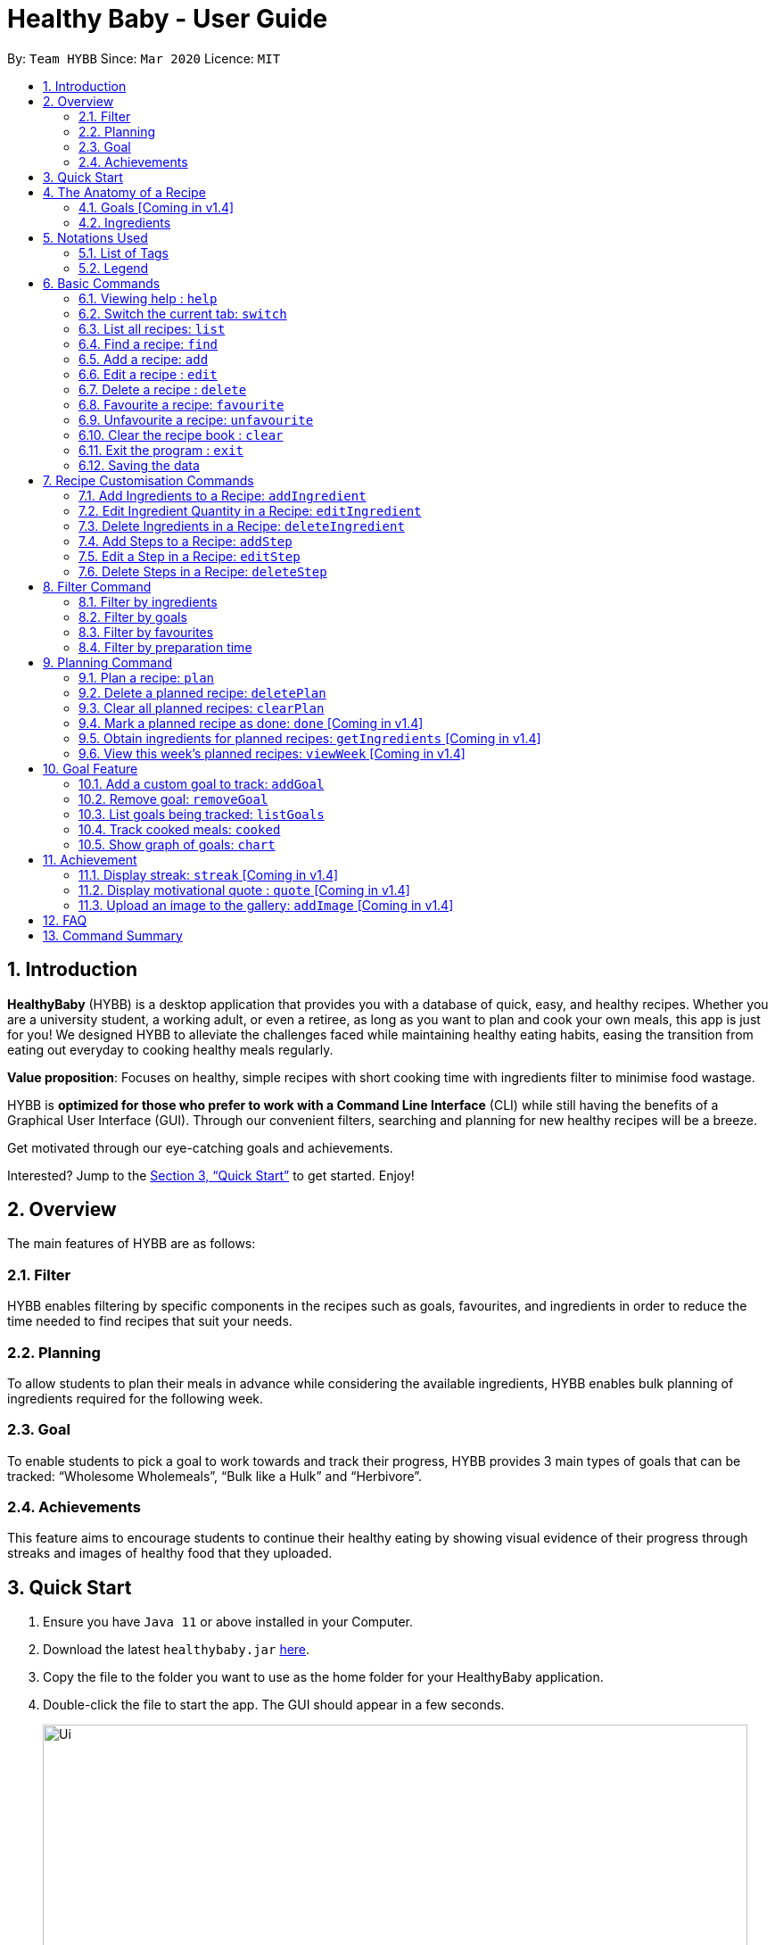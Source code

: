 = Healthy Baby - User Guide
:site-section: UserGuide
:toc:
:toc-title:
:toc-placement: preamble
:sectnums:
:imagesDir: images
:stylesDir: stylesheets
:xrefstyle: full
:experimental:
ifdef::env-github[]
:tip-caption: :bulb:
:note-caption: :information_source:
endif::[]
:repoURL: https://github.com/AY1920S2-CS2103T-T10-1/main

By: `Team HYBB`      Since: `Mar 2020`      Licence: `MIT`

== Introduction

*HealthyBaby* (HYBB) is a desktop application that provides you with a database of quick, easy, and healthy recipes.
Whether you are a university student, a working adult, or even a retiree, as long as you want to plan and cook your
own meals, this app is just for you! We designed HYBB to alleviate the challenges faced while maintaining healthy
eating habits, easing the transition from eating out everyday to cooking healthy meals regularly.

*Value proposition*: Focuses on healthy, simple recipes with short cooking time with ingredients filter to
minimise food wastage.

HYBB is *optimized for those who prefer to work with a Command Line Interface* (CLI) while still having the benefits of
a Graphical User Interface (GUI).
Through our convenient filters, searching and planning for new healthy recipes will be a breeze.

Get motivated through our eye-catching goals and achievements.

Interested? Jump to the <<Quick Start>> to get started. Enjoy!

== Overview
The main features of HYBB are as follows:

=== Filter
HYBB enables filtering by specific components in the recipes such as goals, favourites, and ingredients in order to
reduce the time needed to find recipes that suit your needs.

=== Planning
To allow students to plan their meals in advance while considering the available ingredients,
HYBB enables bulk planning of ingredients required for the following week.

=== Goal
To enable students to pick a goal to work towards and track their progress, HYBB provides 3 main types of goals that
can be tracked: “Wholesome Wholemeals”, “Bulk like a Hulk” and “Herbivore”.

=== Achievements
This feature aims to encourage students to continue their healthy eating by showing visual evidence of their progress
through streaks and images of healthy food that they uploaded.

== Quick Start

.  Ensure you have `Java 11` or above installed in your Computer.
.  Download the latest `healthybaby.jar` link:{repoURL}/releases[here].
.  Copy the file to the folder you want to use as the home folder for your HealthyBaby application.
.  Double-click the file to start the app. The GUI should appear in a few seconds.
+
image::Ui.png[width="790"]
+
.  Enter a command in the command box to execute it. The result of the command will appear in the result box.
+
e.g. Entering *`help`* will open the help window.
.  Some example commands you can try:

* **`list`** : lists all recipes
* **`delete 3`** : deletes the 3rd recipe shown in the current list
* **`undo`** : undoes the previous action
* *`exit`* : exits the app

.  Refer to <<Features>> for details of each command.

== The Anatomy of a Recipe
You can store the following information in a recipe: +
*Name* - The name of the recipe +
*Time* - The time taken for the recipe to be cooked, measured in minutes +
*Ingredients* - Ingredients used in the recipe +
*Steps* - Steps taken to cook the meal +
*Goals* - Goal that the recipe falls under +

=== Goals [Coming in v1.4]
HYBB supports the following goals.
|===
|Goal |Description

|Wholesome Wholemeals | Recipes that contain wholemeals or wholegrains
|Bulk like the Hulk | Recipes that contain lots of proteins
|Herbivore | Recipes that only contain non-animal foodstuff
|===

=== Ingredients
You can use the following units to measure how much of each ingredient is needed in the recipe.

|===
|Unit |Description

|g |Grams
|ml |Milliliters
|tbsp |Tablespoon
|tsp |Teaspoon
|cup |Cups
|===

== Notations Used
=== List of Tags
HYBB uses the following tags to make sense of user input:

|===
|Tag |Description

|n/ |Name of recipe
|t/ |Time taken to prepare and cook recipe, measured in minutes
|ig/ |Grain ingredient (e.g. rice, bread, spaghetti)
|iv/ |Vegetable ingredient (e.g. spinach, cabbage, carrot)
|ip/ |Protein ingredient (e.g. chicken, salmon, tofu)
|if/ |Fruit ingredient (e.g. grapes, honeydew, watermelon)
|io/ |Other ingredient, for any other ingredient that do not belong in the above 4 categories (e.g. oyster sauce, pepper, sesame oil)
|s/ |Steps of the recipe
|g/ |Goal that the recipe achieves
|i/ |Image uploaded by user
|===

=== Legend
From sections 6 to 11, the following notations may be used.

[cols="1a,1"]
|===
|Notation |Meaning

|[ ] |Necessary field
|< > |Optional field. e.g. `n/NAME <g/GOAL>` can be used as `n/Spicy Chicken g/Bulk like the Hulk` or as `n/Spicy Chicken`
|[ < > ] |At least one of the optional fields is necessary
|… | One or more of this same field can be added. e.g. `<g/GOAL>...` can be used as `{nbsp}` (i.e. 0 times), `g/Bulk like the Hulk`, `g/Wholesome Wholemeals`, `g/Herbivore` etc.
|image::Tip.png[] | Tip
|===


[TIP]
Parameters can be in any order e.g. if the command specifies `n/NAME t/TIME`, `t/TIME n/NAME` is also acceptable. +
Also, commands are case-insensitive, but tags are case-sensitive.

[[Features]]
== Basic Commands

=== Viewing help : `help`
Gives you a short summary of all the available commands. +
Format: `help`

=== Switch the current tab: `switch`
Switches the current tab you are in and changes the display. +
Format: `switch` [tab name]

Example usage: `switch planning` +
Switches the current tab to the planning tab.

=== List all recipes: `list`
Lists all the recipes present in the database. +
Format: `list`

=== Find a recipe: `find`
Searches for an existing recipe using the name that you have specified. +
Format: `find` [recipe name]

=== Add a recipe: `add`
Adds a recipe to the recipe book +
Format: `add [n/name] [t/time] <ig/grain>... <iv/vegetable>... <ip/protein>... <if/fruit>... <io/other>... <s/step>…`

Example: `add n/Chicken Rice t/30 ip/300g, Chicken Thigh ig/300g, Rice s/Boil chicken s/While chicken is cooking, add sesame oil and crushed ginger into rice and cook it s/When chicken is done, dip it into iced water s/Serve while rice is hot g/Bulk like the Hulk` +
Adds a new recipe entry that contains the following description:
image::AddExample.png

[TIP]
Multiple steps and multiple ingredients for a recipe can be added in this one command. +
The compulsory fields needed in a recipe are the name, time and at least one of the ingredient fields.
You can add these fields first, then edit the recipe as needed using the various edit commands available
(Refer to section 6.6 and 7).

=== Edit a recipe : `edit`
Edits an existing recipe. This is the command used for editing entire fields at a time. +
Format: `edit [recipe index] <n/name>... <t/time>... <ig/grain>... <iv/vegetable>... <ip/protein>... <if/fruit>... <io/other>… <s/step>…`

Example: `edit 4 n/Chicken Rice t/20` +
Renames the 4th recipe to Chicken Rice, and sets the preparation time to 20 minutes (from whatever amount it was before).

[TIP]
Using this command to edit a field that might have multiple entities like ‘vegetable ingredients’ or 'steps' will overwrite the entire field.
For example, if the 4th recipe currently has a list of 5 vegetable ingredients, running edit 4 iv/50g, Lettuce will
replace the entire list of vegetable ingredients with only 50g of Lettuce. +
To make changes to a single entity in a field without having to rewrite everything, please refer to Section 7.

=== Delete a recipe : `delete`
Deletes the recipe(s) that you have specified. +
Format: `delete [recipe index] <recipe index>...`

Example: `delete 1 3 4` +
Deletes recipe 1, 3, and 4 from the recipe book.

=== Favourite a recipe: `favourite`
Favourites the recipe(s) that you have specified. +
Format: `favourite [recipe index] <recipe index>...`

Example: `favourite 1 3 4` +
Favourites recipes 1, 3, and 4.

[TIP]
You can favourite multiple recipes at a time (at least one recipe must be favourited).

=== Unfavourite a recipe: `unfavourite`
Unfavourites the recipe(s) that you have specified. +
Format: `unfavourite [recipe index] <recipe index>...`

Example: `unfavourite 1 3 4` +
Unfavourites recipes 1, 3, and 4.

[TIP]
You can unfavourite multiple recipes at a time (at least one recipe must be unfavourited).

=== Clear the recipe book : `clear`
Clears the recipe book. After entering this command, the recipe book will be empty and all planned recipes
will be removed. +
Format: `clear`

=== Exit the program : `exit`
Saves HYBB and exits the program. +
Format: `exit`

=== Saving the data
HYBB's data is saved in the hard disk automatically after any command that changes the data. +
There is no need to save manually.

== Recipe Customisation Commands
=== Add Ingredients to a Recipe: `addIngredient`
Adds more ingredients to an existing recipe. +
Format: `addIngredient [recipe index] [ <ig/grain>... <iv/vegetable>... <ip/protein>... <if/fruit>... <io/other>... ]`

Example: `addIngredient 2 ig/50g, Bread io/5g, Butter` +
Adds 50g of Bread and 5g of Butter to recipe 2.

[TIP]
You can add multiple ingredients at a time (at least one ingredient must be added).

=== Edit Ingredient Quantity in a Recipe: `editIngredient`
Edits the quantity of an ingredient in an existing recipe. +
Format: `editIngredient [recipe index] [ <ig/grain>... <iv/vegetable>... <ip/protein>... <if/fruit>… <io/other>... ]`

Example: `editIngredient 3 ig/50g, Bread` +
Searches for Bread in recipe 3 and changes its quantity to 50g. An error message will appear if Bread does not exist in recipe 3's ingredients set.

[TIP]
You can edit multiple ingredients at a time (at least one ingredient must be edited).

=== Delete Ingredients in a Recipe: `deleteIngredient`
Deletes an ingredient in an existing recipe. +
Format: `deleteIngredient [recipe index] [ <ig/grain name>... <iv/vegetable name>... <ip/protein name>... <if/fruit name>... <io/other name>... ]`

Example: `deleteIngredient 3 ig/Rice iv/Kailan` +
Searches for Rice and Kailan in recipe 3 and deletes them. An error message will appear if Rice and/or Kailan does not exist in recipe 3's ingredients set.

[TIP]
You can delete multiple ingredients at a time (at least one ingredient must be deleted).

[TIP]
There is no need to specify quantity here. Just the ingredient name will do!


=== Add Steps to a Recipe: `addStep`
Adds more steps to an existing recipe. +
Format: `addStep [recipe index] [s/step] <s/next step>...`

Example: `addStep 1 s/New step s/Another new step` +
Adds 2 new steps to recipe 1.

[TIP]
You can add multiple steps at a time (at least one step must be added).

=== Edit a Step in a Recipe: `editStep`
Edits the specified step in an existing recipe. +
Format: `editStep [recipe index] [step index] [s/new step]`

Example: `editStep 3 4 s/Edited new step` +
Replaces step 4 of recipe 3 with “Edited new step”. If you specify more than one step, only the first one will be used to replace the old step.

=== Delete Steps in a Recipe: `deleteStep`
Deletes the specified step(s) from an existing recipe. +
Format: `deleteStep [recipe index] [step index] <step index>...`

Example: `deleteStep 3 2 3 5` +
Deletes steps 2, 3, and 5 of recipe 3.

[TIP]
You can delete multiple steps at a time (at least one step must be deleted).

== Filter Command
[TIP]
You can combine the input of the next few subsections to filter the recipes by multiple criteria!

=== Filter by ingredients
Finds recipes that contains the specified ingredients. +
Format: `filter <ig/grain>... <iv/vegetable>... <ip/protein>... <if/fruit>... <io/other>...`

=== Filter by goals
Finds recipes that are tagged with the specified goal. +
Format: `filter [g/goal] <g/goal>...`

=== Filter by favourites
Finds recipes that are tagged as favourites. +
Format: `filter favourites`

=== Filter by preparation time
Finds recipes that have preparation time less than or equals to the specified time (in minutes). +
Format: `filter [t/time] or [t/time range]`

Example 1: `filter t/15` +
Searches for recipes that have 15 minutes or less of preparation time.

Example 2: `filter t/20-30` +
Searches for recipes that have 20 to 30 minutes (inclusive) of preparation time.

== Planning Command
=== Plan a recipe: `plan`
Plans a recipe that you would like to cook on a certain day. +
Format: `plan [recipe index] [d/yyyy-mm-dd]`

Example: `plan 1 d/2020-03-27` +
Plans the recipe at index 1 in the recipe book to 27 March 2020.

=== Delete a planned recipe: `deletePlan`
Deletes a planned recipe at a certain day. +
Format: `deletePlan [planned recipe index] [d/yyyy-mm-dd]`

Format: `deletePlan 3 d/2020-03-27` +
Deletes the 3rd recipe planned on 27 March 2020.

=== Clear all planned recipes: `clearPlan`
Clears all the recipes you have planned. +
Format: `clearPlan`

=== Mark a planned recipe as done: `done` [Coming in v1.4]
Marks the planned recipes at the specified date as cooked. +
Format: `done d/YYYY-MM-DD INDEX`

=== Obtain ingredients for planned recipes: `getIngredients` [Coming in v1.4]
Lists the ingredients needed for the recipes scheduled in the specified period of time. +
Format: `getIngredients [d/yyyy-mm-dd] [d/yyyy-mm-dd]`

Example: `getIngredients d/2020-03-27 d/2020-04-01` +
Lists all ingredients needed for the recipes scheduled between 27 March and 4 April 2020.

=== View this week's planned recipes: `viewWeek` [Coming in v1.4]
View all the plans for the week. +
Format: `viewWeek`

== Goal Feature
=== Add a custom goal to track: `addGoal`
Adds a goal chosen by user from the given goals to start tracking progress. +
Format: `addGoal [g/goal]`

=== Remove goal: `removeGoal`
Removes a goal that the user had selected. This goal will no longer be tracked. +
Format: `removeGoal [g/goal]`

=== List goals being tracked: `listGoals`
List all current goals being tracked by the user. +
Format: `listGoals`

=== Track cooked meals: `cooked`
Tracks all cooked meals and added to the progress of their respective goals. +
Format: `cooked [n/name] [g/goal]`

=== Show graph of goals: `chart`
Shows weekly progress of respective goal through graph. +
Format: `chart [g/goal]`

== Achievement

==== Display streak: `streak` [Coming in v1.4]
Displays number of consecutive days user has cooked a meal from the app +
Format: `streak`

=== Display motivational quote : `quote` [Coming in v1.4]
Displays randomized motivational quote of the day +
Format: `quote`

=== Upload an image to the gallery: `addImage` [Coming in v1.4]
Adds an image uploaded by the user to the image gallery +
Format: `addImage [i/image]`

== FAQ

*Q*: How do I transfer my data to another Computer? +
*A*: Install the app in the other computer and overwrite the empty data file it creates with the file that contains the data of your previous HYBB folder.

== Command Summary

|===
|Command |Action

|help |View help
|switch |Switch to the desired tab
|list |List all recipes
|find |Find recipes by name
|add |Add a recipe
|edit |Edit a recipe
|delete |Delete recipes
|favourite |Favourite recipes
|unfavourite |Unfavourite recipes
|clear |Clear the recipe book
|exit |Exit the programme
|addIngredient |Add ingredients to a recipe
|editIngredient |Edit ingredients’ quantities in a recipe
|deleteIngredient |Delete ingredients in a recipe
|addStep |Add steps to a recipe
|editStep |Edit a step in a recipe
|deleteStep |Delete steps in a recipe
|filter |Search for recipes by (multiple) criteria
|plan |Plan a recipe
|deletePlan |Deletes a planned recipe
|clearPlan |Clears all planned recipes
|===
